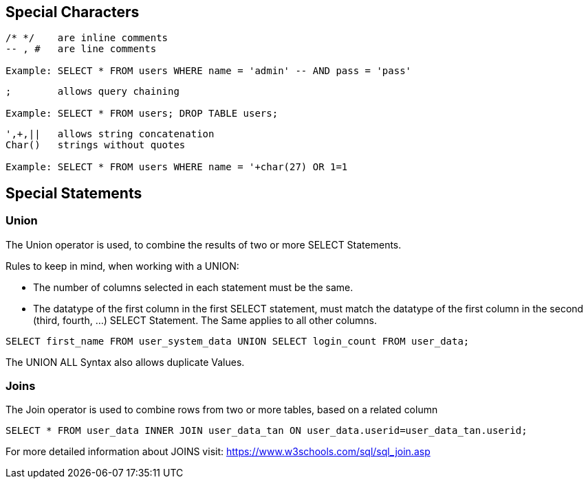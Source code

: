 == Special Characters

[source]
----
/* */ 	 are inline comments
-- , # 	 are line comments

Example: SELECT * FROM users WHERE name = 'admin' -- AND pass = 'pass'
----


[source]
----
;        allows query chaining

Example: SELECT * FROM users; DROP TABLE users;
----

[source]
----
',+,||	 allows string concatenation
Char()	 strings without quotes

Example: SELECT * FROM users WHERE name = '+char(27) OR 1=1
----


==  Special Statements

=== Union

The Union operator is used, to combine the results of two or more SELECT Statements.

Rules to keep in mind, when working with a UNION:

- The number of columns selected in each statement must be the same.
- The datatype of the first column in the first SELECT statement, must match the datatype
of the first column in the second (third, fourth, ...) SELECT Statement. The Same applies to all other columns.

[source]
------
SELECT first_name FROM user_system_data UNION SELECT login_count FROM user_data;
------

The UNION ALL Syntax also allows duplicate Values.

=== Joins

The Join operator is used to combine rows from two or more tables, based on a related column

[source]
-----
SELECT * FROM user_data INNER JOIN user_data_tan ON user_data.userid=user_data_tan.userid;
-----

For more detailed information about JOINS visit: https://www.w3schools.com/sql/sql_join.asp